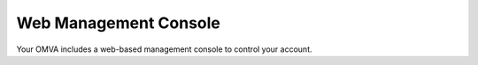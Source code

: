Web Management Console
======================

Your OMVA includes a web-based management console to control your account. 
